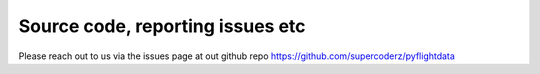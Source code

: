 Source code, reporting issues etc
=================================

Please reach out to us via the issues page at out github repo https://github.com/supercoderz/pyflightdata